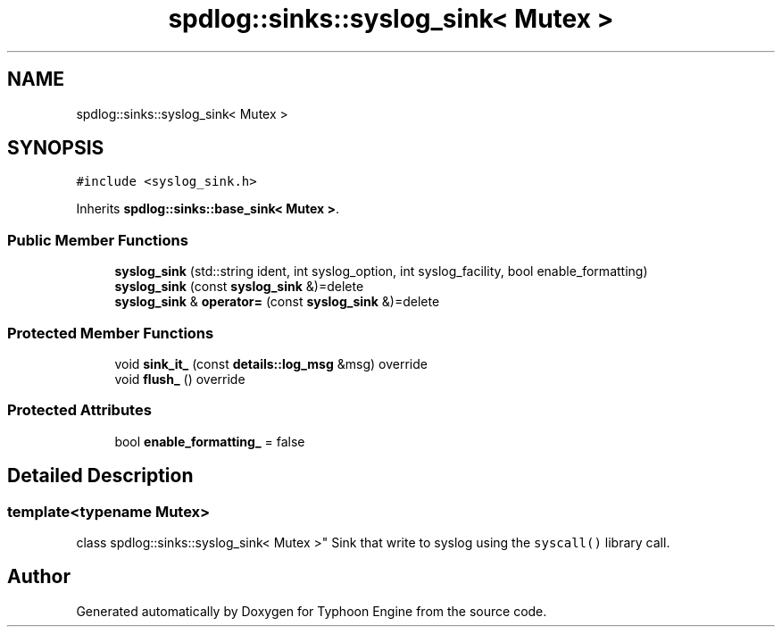 .TH "spdlog::sinks::syslog_sink< Mutex >" 3 "Sat Jul 20 2019" "Version 0.1" "Typhoon Engine" \" -*- nroff -*-
.ad l
.nh
.SH NAME
spdlog::sinks::syslog_sink< Mutex >
.SH SYNOPSIS
.br
.PP
.PP
\fC#include <syslog_sink\&.h>\fP
.PP
Inherits \fBspdlog::sinks::base_sink< Mutex >\fP\&.
.SS "Public Member Functions"

.in +1c
.ti -1c
.RI "\fBsyslog_sink\fP (std::string ident, int syslog_option, int syslog_facility, bool enable_formatting)"
.br
.ti -1c
.RI "\fBsyslog_sink\fP (const \fBsyslog_sink\fP &)=delete"
.br
.ti -1c
.RI "\fBsyslog_sink\fP & \fBoperator=\fP (const \fBsyslog_sink\fP &)=delete"
.br
.in -1c
.SS "Protected Member Functions"

.in +1c
.ti -1c
.RI "void \fBsink_it_\fP (const \fBdetails::log_msg\fP &msg) override"
.br
.ti -1c
.RI "void \fBflush_\fP () override"
.br
.in -1c
.SS "Protected Attributes"

.in +1c
.ti -1c
.RI "bool \fBenable_formatting_\fP = false"
.br
.in -1c
.SH "Detailed Description"
.PP 

.SS "template<typename Mutex>
.br
class spdlog::sinks::syslog_sink< Mutex >"
Sink that write to syslog using the \fCsyscall()\fP library call\&. 

.SH "Author"
.PP 
Generated automatically by Doxygen for Typhoon Engine from the source code\&.
